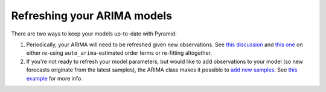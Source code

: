 .. _refreshing:

============================
Refreshing your ARIMA models
============================

There are two ways to keep your models up-to-date with Pyramid:

1. Periodically, your ARIMA will need to be refreshed given new observations. See
   `this discussion <https://stats.stackexchange.com/questions/34139/updating-arima-models-at-frequent-intervals>`_
   and `this one <https://stats.stackexchange.com/questions/57745/what-do-you-consider-a-new-model-versus-an-updated-model-time-series>`_
   on either re-using ``auto_arima``-estimated order terms or re-fitting altogether.

2. If you're not ready to refresh your model parameters, but would like to add observations to
   your model (so new forecasts originate from the latest samples), the ARIMA class makes it
   possible to `add new samples <./modules/generated/pyramid.arima.ARIMA.html#pyramid.arima.ARIMA.add_new_observations>`_.
   See `this example <auto_examples/arima/example_add_new_samples.html#adding-new-observations-to-your-model>`_
   for more info.
